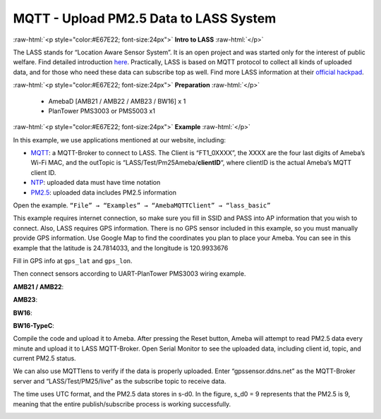 ########################################
MQTT - Upload PM2.5 Data to LASS System
########################################

.. role:: raw-html(raw)
   :format: html

:raw-html:`<p style="color:#E67E22; font-size:24px">`
**Intro to LASS**
:raw-html:`</p>`

The LASS stands for “Location Aware Sensor System”. It is an open
project and was started only for the interest of public welfare. Find
detailed
introduction `here <http://makerpro.cc/2015/09/projectplus-lass/>`__.
Practically, LASS is based on MQTT protocol to collect all kinds of
uploaded data, and for those who need these data can subscribe top as
well. 
Find more LASS information at their `official hackpad <https://lass.hackpad.com/>`__.

:raw-html:`<p style="color:#E67E22; font-size:24px">`
**Preparation**
:raw-html:`</p>`

   - AmebaD [AMB21 / AMB22 / AMB23 / BW16] x 1
   - PlanTower PMS3003 or PMS5003 x1

:raw-html:`<p style="color:#E67E22; font-size:24px">`
**Example**
:raw-html:`</p>`

In this example, we use applications mentioned at our website,
including:

-  `MQTT <https://www.amebaiot.com/amebad-arduino-mqtt-upload-listen/>`__:
   a MQTT-Broker to connect to LASS. The Client is “FT1_0XXXX”, the
   XXXX are the four last digits of Ameba’s Wi-Fi MAC, and the
   outTopic is “LASS/Test/Pm25Ameba/**clientID**\ “, where clientID
   is the actual Ameba’s MQTT client ID.

-  `NTP <https://www.amebaiot.com/amebad-arduino-utc-time/>`__: uploaded
   data must have time notation

-  `PM2.5 <https://www.amebaiot.com/amebad-arduino-pm25/>`__: uploaded
   data includes PM2.5 information

Open the example. ``“File” → “Examples” → “AmebaMQTTClient” →
“lass_basic”``

.. image:: /media/ambd_arduino/MQTT_Upload_PM2.5_Data_To_LASS_System/image1.png
   :align: center
   :width: 712
   :height: 1066

This example requires internet connection, so make sure you fill in SSID 
and PASS into AP information that you wish to connect. 
Also, LASS requires GPS information. There is no GPS sensor
included in this example, so you must manually provide GPS information.
Use Google Map to find the coordinates you plan to place your Ameba. You
can see in this example that the latitude is 24.7814033, and the
longitude is 120.9933676 

.. image:: /media/ambd_arduino/MQTT_Upload_PM2.5_Data_To_LASS_System/image2.png
   :align: center
   :width: 959
   :height: 668

Fill in GPS info at ``gps_lat`` and ``gps_lon``. 

.. image:: /media/ambd_arduino/MQTT_Upload_PM2.5_Data_To_LASS_System/image3.png
   :align: center
   :width: 679
   :height: 843
   :scale: 83 %

Then connect sensors according to UART-PlanTower PMS3003 wiring example. 

**AMB21 / AMB22**:

.. image:: /media/ambd_arduino/MQTT_Upload_PM2.5_Data_To_LASS_System/image4-1.png
   :align: center
   :width: 1144
   :height: 781
   :scale: 89 %

**AMB23**:

.. image:: /media/ambd_arduino/MQTT_Upload_PM2.5_Data_To_LASS_System/image4-2.png
   :align: center
   :width: 914
   :height: 783
   :scale: 89 %

**BW16**:

.. image:: /media/ambd_arduino/MQTT_Upload_PM2.5_Data_To_LASS_System/image4-3.png
   :align: center
   :width: 968
   :height: 738
   :scale: 94 %

**BW16-TypeC**:

.. image:: /media/ambd_arduino/MQTT_Upload_PM2.5_Data_To_LASS_System/image4-4.png
   :align: center
   :width: 882
   :height: 758
   :scale: 92 %

Compile the code and upload it to Ameba. After pressing the Reset button, 
Ameba will attempt to read PM2.5 data every minute and upload it to LASS
MQTT-Broker. Open Serial Monitor to see the uploaded data, including client 
id, topic, and current PM2.5 status.


.. image:: /media/ambd_arduino/MQTT_Upload_PM2.5_Data_To_LASS_System/image5.png
   :align: center
   :width: 649
   :height: 517

We can also use MQTTlens to verify if the data is properly uploaded. 
Enter “gpssensor.ddns.net” as the MQTT-Broker server and “LASS/Test/PM25/live”
as the subscribe topic to receive data. 

The time uses UTC format, and the PM2.5 data stores in s-d0. In the figure, 
s_d0 = 9 represents that the PM2.5 is 9, meaning that the entire publish/subscribe 
process is working successfully.

.. image:: /media/ambd_arduino/MQTT_Upload_PM2.5_Data_To_LASS_System/image6.png
   :align: center
   :width: 1217
   :height: 839
   :scale: 83 %
